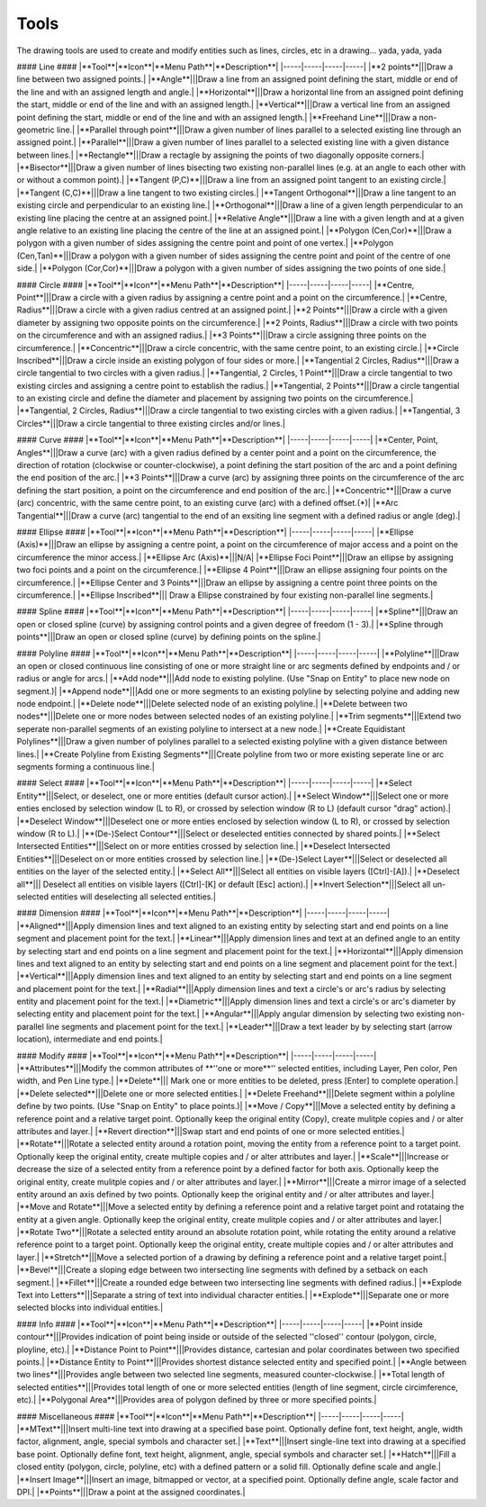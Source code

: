 .. _tools:

Tools
-----

The drawing tools are used to create and modify entities such as lines, circles, etc in a drawing... yada, yada, yada

#### Line ####
|**Tool**|**Icon**|**Menu Path**|**Description**|
|-----|-----|-----|-----|
|**2 points**|||Draw a line between two assigned points.|
|**Angle**|||Draw a line from an assigned point defining the start, middle or end of the line and with an assigned length and angle.|
|**Horizontal**|||Draw a horizontal line from an assigned point defining the start, middle or end of the line and with an assigned length.|
|**Vertical**|||Draw a vertical line from an assigned point defining the start, middle or end of the line and with an assigned length.|
|**Freehand Line**|||Draw a non-geometric line.|
|**Parallel through point**|||Draw a given number of lines parallel to a selected existing line through an assigned point.|
|**Parallel**|||Draw a given number of lines parallel to a selected existing line with a given distance between lines.|
|**Rectangle**|||Draw a rectagle by assigning the points of two diagonally opposite corners.|
|**Bisector**|||Draw a given number of lines bisecting two existing non-parallel lines (e.g. at an angle to each other with or without a common point).|
|**Tangent (P,C)**|||Draw a line from an assigned point tangent to an existing circle.|
|**Tangent (C,C)**|||Draw a line tangent to two existing circles.|
|**Tangent Orthogonal**|||Draw a line tangent to an existing circle and perpendicular to an existing line.|
|**Orthogonal**|||Draw a line of a given length perpendicular to an existing line placing the centre at an assigned point.|
|**Relative Angle**|||Draw a line with a given length and at a given angle relative to an existing line placing the centre of the line at an assigned point.|
|**Polygon (Cen,Cor)**|||Draw a polygon with a given number of sides assigning the centre point and point of one vertex.|
|**Polygon (Cen,Tan)**|||Draw a polygon with a given number of sides assigning the centre point and point of the centre of one side.|
|**Polygon (Cor,Cor)**|||Draw a polygon with a given number of sides assigning the two points of one side.|

#### Circle ####
|**Tool**|**Icon**|**Menu Path**|**Description**|
|-----|-----|-----|-----|
|**Centre, Point**|||Draw a circle with a given radius by assigning a centre point and a point on the circumference.|
|**Centre, Radius**|||Draw a circle with a given radius centred at an assigned point.|
|**2 Points**|||Draw a circle with a given diameter by assigning two opposite points on the circumference.|
|**2 Points, Radius**|||Draw a circle with two points on the circumference and with an assigned radius.|
|**3 Points**|||Draw a circle assigning three points on the circumference.|
|**Concentric**|||Draw a circle concentric, with the same centre point, to an existing circle.|
|**Circle Inscribed**|||Draw a circle inside an existing polygon of four sides or more.|
|**Tangential 2 Circles, Radius**|||Draw a circle tangential to two circles with a given radius.|
|**Tangential, 2 Circles, 1 Point**|||Draw a circle tangential to two existing circles and assigning a centre point to establish the radius.|
|**Tangential, 2 Points**|||Draw a circle tangential to an existing circle and define the diameter and placement by assigning two points on the circumference.|
|**Tangential, 2 Circles, Radius**|||Draw a circle tangential to two existing circles with a given radius.|
|**Tangential, 3 Circles**|||Draw a circle tangential to three existing circles and/or lines.|

#### Curve ####
|**Tool**|**Icon**|**Menu Path**|**Description**|
|-----|-----|-----|-----|
|**Center, Point, Angles**|||Draw a curve (arc) with a given radius defined by a center point and a point on the circumference, the direction of rotation (clockwise or counter-clockwise), a point defining the start position of the arc and a point defining the end position of the arc.|
|**3 Points**|||Draw a curve (arc) by assigning three points on the circumference of the arc defining the start position, a point on the circumference and end position of the arc.|
|**Concentric**|||Draw a curve (arc) concentric, with the same centre point, to an existing curve (arc) with a defined offset.(*)|
|**Arc Tangential**|||Draw a curve (arc) tangential to the end of an exsiting line segment with a defined radius or angle (deg).|

#### Ellipse ####
|**Tool**|**Icon**|**Menu Path**|**Description**|
|-----|-----|-----|-----|
|**Ellipse (Axis)**|||Draw an ellipse by assigning a centre point, a point on the circumference of major access and a point on the circumference the minor access.|
|**Ellipse Arc (Axis)**|||N/A|
|**Ellipse Foci Point**|||Draw an ellipse by assigning two foci points and a point  on the circumference.|
|**Ellipse 4 Point**|||Draw an ellipse assigning four points on the circumference.|
|**Ellipse Center and 3 Points**|||Draw an ellipse by assigning a centre point three points on the circumference.|
|**Ellipse Inscribed**||| Draw a Ellipse constrained by four existing non-parallel line segments.|

#### Spline ####
|**Tool**|**Icon**|**Menu Path**|**Description**|
|-----|-----|-----|-----|
|**Spline**|||Draw an open or closed spline (curve) by assigning control points and a given degree of freedom (1 - 3).|
|**Spline through points**|||Draw an open or closed spline (curve) by defining points on the spline.|

#### Polyline ####
|**Tool**|**Icon**|**Menu Path**|**Description**|
|-----|-----|-----|-----|
|**Polyline**|||Draw an open or closed continuous line consisting of one or more straight line or arc segments defined by endpoints and / or radius or angle for arcs.|
|**Add node**|||Add node to existing polyline. (Use "Snap on Entity" to place new node on segment.)|
|**Append node**|||Add one or more segments to an existing polyline by selecting polyine and adding new node endpoint.|
|**Delete node**|||Delete selected node of an existing polyline.|
|**Delete between two nodes**|||Delete one or more nodes between selected nodes of an existing polyline.|
|**Trim segments**|||Extend two seperate non-parallel segments of an existing polyline to intersect at a new node.|
|**Create Equidistant Polylines**|||Draw a given number of polylines parallel to a selected existing polyline with a given distance between lines.|
|**Create Polyline from Existing Segments**|||Create polyline from two or more existing seperate line or arc segments forming a continuous line.|

#### Select ####
|**Tool**|**Icon**|**Menu Path**|**Description**|
|-----|-----|-----|-----|
|**Select Entity**|||Select, or deselect, one or more entities (default cursor action).|
|**Select Window**|||Select one or more enties enclosed by selection window (L to R), or crossed by selection window (R to L) (default cursor "drag" action).|
|**Deselect Window**|||Deselect one or more enties enclosed by selection window (L to R), or crossed by selection window (R to L).|
|**(De-)Select Contour**|||Select or deselected entities connected by shared points.|
|**Select Intersected Entities**|||Select on or more entities crossed by selection line.|
|**Deselect Intersected Entities**|||Deselect on or more entities crossed by selection line.|
|**(De-)Select Layer**|||Select or deselected all entities on the layer of the selected entity.|
|**Select All**|||Select all entities on visible layers ([Ctrl]-[A]).|
|**Deselect all**||| Deselect all entities on visible layers ([Ctrl]-[K] or default [Esc] action).|
|**Invert Selection**|||Select all un-selected entities will deselecting all selected entities.|

#### Dimension ####
|**Tool**|**Icon**|**Menu Path**|**Description**|
|-----|-----|-----|-----|
|**Aligned**|||Apply dimension lines and text aligned to an existing entity by selecting start and end points on a line segment and placement point for the text.|
|**Linear**|||Apply dimension lines and text at an defined angle to an entity by selecting start and end points on a line segment and placement point for the text.|
|**Horizontal**|||Apply dimension lines and text aligned to an entity by selecting start and end points on a line segment and placement point for the text.|
|**Vertical**|||Apply dimension lines and text aligned to an entity by selecting start and end points on a line segment and placement point for the text.|
|**Radial**|||Apply dimension lines and text a circle's or arc's radius by selecting entity and placement point for the text.|
|**Diametric**|||Apply dimension lines and text a circle's or arc's diameter by selecting entity and placement point for the text.|
|**Angular**|||Apply angular dimension by selecting two existing non-parallel line segments and placement point for the text.|
|**Leader**|||Draw a text leader by by selecting start (arrow location), intermediate and end points.|

#### Modify ####
|**Tool**|**Icon**|**Menu Path**|**Description**|
|-----|-----|-----|-----|
|**Attributes**|||Modify the common attributes of **''one or more**'' selected entities, including Layer, Pen color, Pen width, and Pen Line type.|
|**Delete**||| Mark one or more entities to be deleted, press [Enter] to complete operation.|
|**Delete selected**|||Delete one or more selected entities.|
|**Delete Freehand**|||Delete segment within a polyline define by two points. (Use "Snap on Entity" to place points.)|
|**Move / Copy**|||Move a selected entity by defining a reference point and a relative target point. Optionally keep the original entity (Copy), create mulitple copies and / or alter attributes and layer.|
|**Revert direction**|||Swap start and end points of one or more selected entities.|
|**Rotate**|||Rotate a selected entity around a rotation point, moving the entity from a reference point to a target point. Optionally keep the original entity, create multiple copies and / or alter attributes and layer.|
|**Scale**|||Increase or decrease the size of a selected entity from a reference point by a defined factor for both axis.  Optionally keep the original entity, create mulitple copies and / or alter attributes and layer.|
|**Mirror**|||Create a mirror image of a selected entity around an axis defined by two points.  Optionally keep the original entity and / or alter attributes and layer.|
|**Move and Rotate**|||Move a selected entity by defining a reference point and a relative target point and rotataing the entity at a given angle.  Optionally keep the original entity, create mulitple copies and / or alter attributes and layer.|
|**Rotate Two**|||Rotate a selected entity around an absolute rotation point, while rotating the entity around a relative reference point to a target point. Optionally keep the original entity, create multiple copies and / or alter attributes and layer.|
|**Stretch**|||Move a selected portion of a drawing by defining a reference point and a relative target point.|
|**Bevel**|||Create a sloping edge between two intersecting line segments with defined by a setback on each segment.|
|**Fillet**|||Create a rounded edge between two intersecting line segments with defined radius.|
|**Explode Text into Letters**|||Separate a string of text into individual character entities.|
|**Explode**|||Separate one or more selected blocks into individual entities.|

#### Info ####
|**Tool**|**Icon**|**Menu Path**|**Description**|
|-----|-----|-----|-----|
|**Point inside contour**|||Provides indication of point being inside or outside of the selected ''closed'' contour (polygon, circle, ployline, etc).|
|**Distance Point to Point**|||Provides distance, cartesian and polar coordinates between two specified points.|
|**Distance Entity to Point**|||Provides shortest distance selected entity and specified point.|
|**Angle between two lines**|||Provides angle between two selected line segments, measured counter-clockwise.|
|**Total length of selected entities**|||Provides total length of one or more selected entities (length of line segment, circle circimference, etc).|
|**Polygonal Area**|||Provides area of polygon defined by three or more specified points.|

#### Miscellaneous ####
|**Tool**|**Icon**|**Menu Path**|**Description**|
|-----|-----|-----|-----|
|**MText**|||Insert multi-line text into drawing at a specified base point.  Optionally define font, text height, angle, width factor, alignment, angle, special symbols and character set.|
|**Text**|||Insert single-line text into drawing at a specified base point.  Optionally define font, text height,  alignment, angle, special symbols and character set.|
|**Hatch**|||Fill a closed entity (polygon, circle, polyline, etc) with a defined pattern or a solid fill.  Optionally define scale and angle.|
|**Insert Image**|||Insert an image, bitmapped or vector, at a specified point.  Optionally define angle, scale factor and DPI.|
|**Points**|||Draw a point at the assigned coordinates.|
